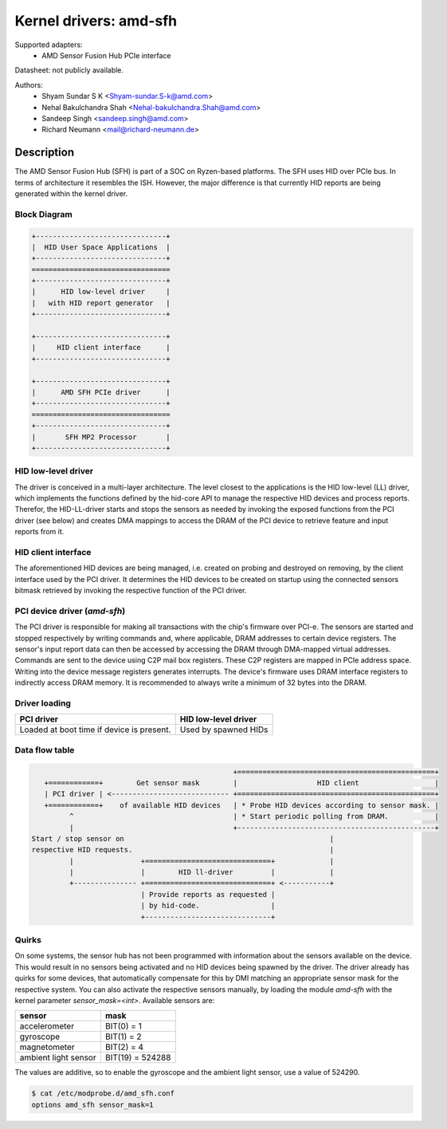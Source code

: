 =======================
Kernel drivers: amd-sfh
=======================

Supported adapters:
  * AMD Sensor Fusion Hub PCIe interface

Datasheet: not publicly available.

Authors:
        - Shyam Sundar S K <Shyam-sundar.S-k@amd.com>
        - Nehal Bakulchandra Shah <Nehal-bakulchandra.Shah@amd.com>
        - Sandeep Singh <sandeep.singh@amd.com>
        - Richard Neumann <mail@richard-neumann.de>

Description
===========
The AMD Sensor Fusion Hub (SFH) is part of a SOC on Ryzen-based platforms.
The SFH uses HID over PCIe bus. In terms of architecture it resembles the ISH.
However, the major difference is that currently HID reports are being generated
within the kernel driver.

Block Diagram
-------------
.. code-block:: none

    +-------------------------------+
    |  HID User Space Applications  |
    +-------------------------------+
    =================================
    +-------------------------------+
    |      HID low-level driver     |
    |   with HID report generator   |
    +-------------------------------+

    +-------------------------------+
    |     HID client interface      |
    +-------------------------------+

    +-------------------------------+
    |      AMD SFH PCIe driver      |
    +-------------------------------+
    =================================
    +-------------------------------+
    |       SFH MP2 Processor       |
    +-------------------------------+

HID low-level driver
--------------------
The driver is conceived in a multi-layer architecture.
The level closest to the applications is the HID low-level (LL) driver,
which implements the functions defined by the hid-core API to manage the
respective HID devices and process reports.
Therefor, the HID-LL-driver starts and stops the sensors as needed by invoking
the exposed functions from the PCI driver (see below) and creates DMA mappings
to access the DRAM of the PCI device to retrieve feature and input reports
from it.

HID client interface
--------------------
The aforementioned HID devices are being managed, i.e. created on probing and
destroyed on removing, by the client interface used by the PCI driver.
It determines the HID devices to be created on startup using the connected
sensors bitmask retrieved by invoking the respective function of the PCI driver.

PCI device driver (`amd-sfh`)
---------------------------------
The PCI driver is responsible for making all transactions with the chip's
firmware over PCI-e.
The sensors are started and stopped respectively by writing commands
and, where applicable, DRAM addresses to certain device registers.
The sensor's input report data can then be accessed by accessing the DRAM
through DMA-mapped virtual addresses. Commands are sent to the device using C2P
mail box registers. These C2P registers are mapped in PCIe address space.
Writing into the device message registers generates interrupts. The device's
firmware uses DRAM interface registers to indirectly access DRAM memory. It is
recommended to always write a minimum of 32 bytes into the DRAM.

Driver loading
--------------

+------------------------+----------------------+
|       PCI driver       | HID low-level driver |
+========================+======================+
| Loaded at boot time if | Used by spawned HIDs |
| device is present.     |                      |
+------------------------+----------------------+

Data flow table
---------------
.. code-block:: none

                                                 +===============================================+
    +============+        Get sensor mask        |                   HID client                  |
    | PCI driver | <---------------------------- +===============================================+
    +============+    of available HID devices   | * Probe HID devices according to sensor mask. |
          ^                                      | * Start periodic polling from DRAM.           |
          |                                      +-----------------------------------------------+
 Start / stop sensor on                                                 |
 respective HID requests.                                               |
          |                +==============================+             |
          |                |        HID ll-driver         |             |
          +--------------- +==============================+ <-----------+
                           | Provide reports as requested |
                           | by hid-code.                 |
                           +------------------------------+

Quirks
------
On some systems, the sensor hub has not been programmed with information about
the sensors available on the device. This would result in no sensors being
activated and no HID devices being spawned by the driver.
The driver already has quirks for some devices, that automatically
compensate for this by DMI matching an appropriate sensor mask for the
respective system.
You can also activate the respective sensors manually, by loading the module
`amd-sfh` with the kernel parameter `sensor_mask=<int>`.
Available sensors are:

+----------------------+------------------+
|        sensor        |       mask       |
+======================+==================+
| accelerometer        | BIT(0)  =      1 |
+----------------------+------------------+
| gyroscope            | BIT(1)  =      2 |
+----------------------+------------------+
| magnetometer         | BIT(2)  =      4 |
+----------------------+------------------+
| ambient light sensor | BIT(19) = 524288 |
+----------------------+------------------+

The values are additive, so to enable the gyroscope and the
ambient light sensor, use a value of 524290.

.. code-block:: console

	$ cat /etc/modprobe.d/amd_sfh.conf
	options amd_sfh sensor_mask=1
